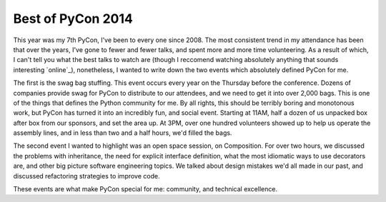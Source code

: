Best of PyCon 2014
==================

This year was my 7th PyCon, I've been to every one since 2008. The most
consistent trend in my attendance has been that over the years, I've gone to
fewer and fewer talks, and spent more and more time volunteering. As a result
of which, I can't tell you what the best talks to watch are (though I reccomend
watching absolutely anything that sounds interesting `online`_), nonetheless, I
wanted to write down the two events which absolutely defined PyCon for me.

The first is the swag bag stuffing. This event occurs every year on the
Thursday before the conference. Dozens of companies provide swag for PyCon to
distribute to our attendees, and we need to get it into over 2,000 bags. This
is one of the things that defines the Python community for me. By all rights,
this should be terribly boring and monotonous work, but PyCon has turned it
into an incredibly fun, and social event. Starting at 11AM, half a dozen of us
unpacked box after box from our sponsors, and set the area up. At 3PM, over one
hundred volunteers showed up to help us operate the assembly lines, and in less
than two and a half hours, we'd filled the bags.

The second event I wanted to highlight was an open space session, on
Composition. For over two hours, we discussed the problems with inheritance,
the need for explicit interface definition, what the most idiomatic ways to use
decorators are, and other big picture software engineering topics. We talked
about design mistakes we'd all made in our past, and discussed refactoring
strategies to improve code.

These events are what make PyCon special for me: community, and technical
excellence.
